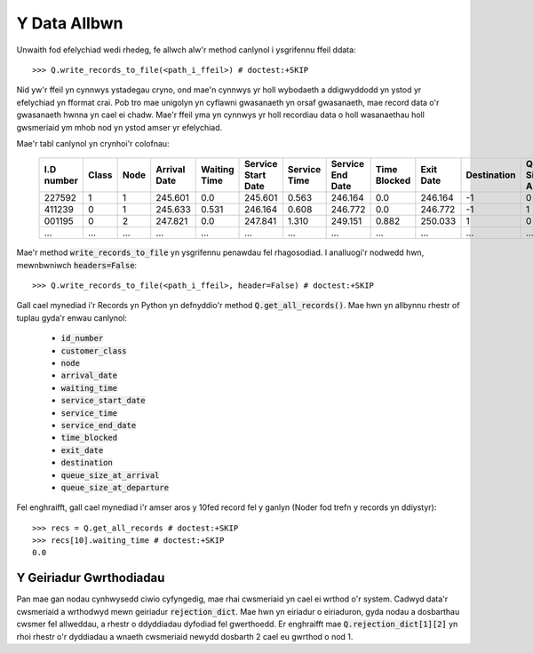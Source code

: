 .. _output-file:

=============
Y Data Allbwn
=============

Unwaith fod efelychiad wedi rhedeg, fe allwch alw'r method canlynol i ysgrifennu ffeil ddata::

    >>> Q.write_records_to_file(<path_i_ffeil>) # doctest:+SKIP

Nid yw'r ffeil yn cynnwys ystadegau cryno, ond mae'n cynnwys yr holl wybodaeth a ddigwyddodd yn ystod yr efelychiad yn fformat crai.
Pob tro mae unigolyn yn cyflawni gwasanaeth yn orsaf gwasanaeth, mae record data o'r gwasanaeth hwnna yn cael ei chadw.
Mae'r ffeil yma yn cynnwys yr holl recordiau data o holl wasanaethau holl gwsmeriaid ym mhob nod yn ystod amser yr efelychiad.

Mae'r tabl canlynol yn crynhoi'r colofnau:


    +------------+-------+------+--------------+--------------+--------------------+--------------+------------------+--------------+-----------+-------------+-----------------------+-------------------------+
    | I.D number | Class | Node | Arrival Date | Waiting Time | Service Start Date | Service Time | Service End Date | Time Blocked | Exit Date | Destination | Queue Size at Arrival | Queue Size at Departure |
    +============+=======+======+==============+==============+====================+==============+==================+==============+===========+=============+=======================+=========================+
    | 227592     | 1     | 1    | 245.601      | 0.0          | 245.601            | 0.563        | 246.164          | 0.0          | 246.164   | -1          | 0                     | 2                       |
    +------------+-------+------+--------------+--------------+--------------------+--------------+------------------+--------------+-----------+-------------+-----------------------+-------------------------+
    | 411239     | 0     | 1    | 245.633      | 0.531        | 246.164            | 0.608        | 246.772          | 0.0          | 246.772   | -1          | 1                     | 5                       |
    +------------+-------+------+--------------+--------------+--------------------+--------------+------------------+--------------+-----------+-------------+-----------------------+-------------------------+
    | 001195     | 0     | 2    | 247.821      | 0.0          | 247.841            | 1.310        | 249.151          | 0.882        | 250.033   | 1           | 0                     | 0                       |
    +------------+-------+------+--------------+--------------+--------------------+--------------+------------------+--------------+-----------+-------------+-----------------------+-------------------------+
    | ...        | ...   | ...  | ...          | ...          | ...                | ...          | ...              | ...          | ...       | ...         | ...                   | ...                     |
    +------------+-------+------+--------------+--------------+--------------------+--------------+------------------+--------------+-----------+-------------+-----------------------+-------------------------+

Mae'r method :code:`write_records_to_file` yn ysgrifennu penawdau fel rhagosodiad. I analluogi'r nodwedd hwn, mewnbwniwch :code:`headers=False`::

    >>> Q.write_records_to_file(<path_i_ffeil>, header=False) # doctest:+SKIP

Gall cael mynediad i'r Records yn Python yn defnyddio'r method :code:`Q.get_all_records()`. Mae hwn yn allbynnu rhestr of tuplau gyda'r enwau canlynol:

    - :code:`id_number`
    - :code:`customer_class`
    - :code:`node`
    - :code:`arrival_date`
    - :code:`waiting_time`
    - :code:`service_start_date`
    - :code:`service_time`
    - :code:`service_end_date`
    - :code:`time_blocked`
    - :code:`exit_date`
    - :code:`destination`
    - :code:`queue_size_at_arrival`
    - :code:`queue_size_at_departure`

Fel enghraifft, gall cael mynediad i'r amser aros y 10fed record fel y ganlyn (Noder fod trefn y records yn ddiystyr)::

    >>> recs = Q.get_all_records # doctest:+SKIP
    >>> recs[10].waiting_time # doctest:+SKIP
    0.0

------------------------
Y Geiriadur Gwrthodiadau
------------------------

Pan mae gan nodau cynhwysedd ciwio cyfyngedig, mae rhai cwsmeriaid yn cael ei wrthod o'r system. Cadwyd data'r cwsmeriaid a wrthodwyd mewn geiriadur :code:`rejection_dict`. Mae hwn yn eiriadur o eiriaduron, gyda nodau a dosbarthau cwsmer fel allweddau, a rhestr o ddyddiadau dyfodiad fel gwerthoedd. Er enghraifft mae :code:`Q.rejection_dict[1][2]` yn rhoi rhestr o'r dyddiadau a wnaeth cwsmeriaid newydd dosbarth 2 cael eu gwrthod o nod 1.